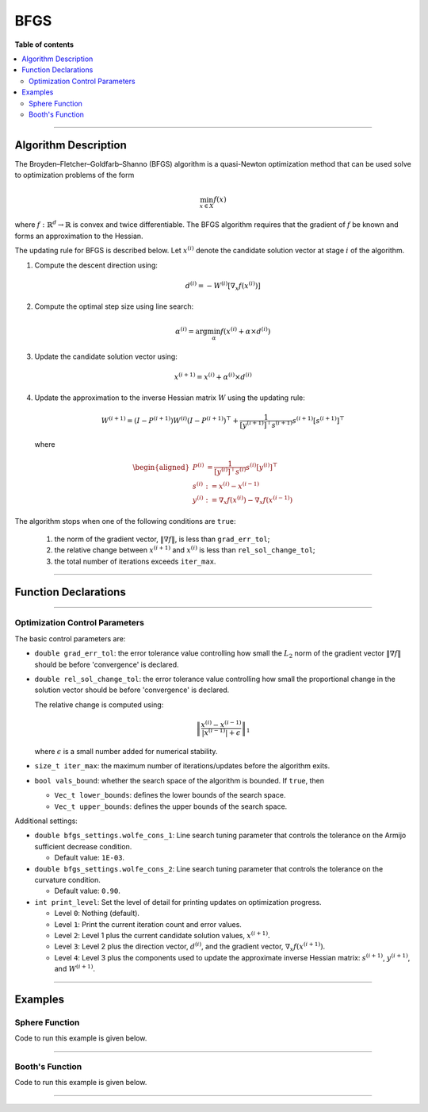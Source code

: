 .. Copyright (c) 2016-2022 Keith O'Hara

   Distributed under the terms of the Apache License, Version 2.0.

   The full license is in the file LICENSE, distributed with this software.

BFGS
====

**Table of contents**

.. contents:: :local:

----

Algorithm Description
---------------------

The Broyden–Fletcher–Goldfarb–Shanno (BFGS) algorithm is a quasi-Newton optimization method that can be used solve to optimization problems of the form

.. math::

    \min_{x \in X} f(x)

where :math:`f : \mathbb{R}^{d} \to \mathbb{R}` is convex and twice differentiable. The BFGS algorithm requires that the gradient of :math:`f` be known and forms an approximation to the Hessian. 

The updating rule for BFGS is described below. Let :math:`x^{(i)}` denote the candidate solution vector at stage :math:`i` of the algorithm.

1. Compute the descent direction using:

    .. math::

        d^{(i)} = - W^{(i)} [\nabla_x f(x^{(i)})]

2. Compute the optimal step size using line search:

    .. math::

        \alpha^{(i)} = \arg \min_{\alpha} f(x^{(i)} + \alpha \times d^{(i)})

3. Update the candidate solution vector using:

.. math::

    x^{(i+1)} = x^{(i)} + \alpha^{(i)} \times d^{(i)}

4. Update the approximation to the inverse Hessian matrix :math:`W` using the updating rule:

    .. math::

        W^{(i+1)} = \left( I - P^{(i+1)} \right) W^{(i)} \left( I - P^{(i+1)} \right)^\top + \frac{1}{[y^{(i+1)}]^\top s^{(i+1)}} s^{(i+1)} [s^{(i+1)}]^\top

  where

    .. math::

        \begin{aligned}
            P^{(i)} &= \frac{1}{[y^{(i)}]^\top s^{(i)}} s^{(i)} [y^{(i)}]^\top \\
            s^{(i)} &:= x^{(i)} - x^{(i-1)} \\
            y^{(i)} &:= \nabla_x f(x^{(i)}) - \nabla_x f(x^{(i-1)})
        \end{aligned}


The algorithm stops when one of the following conditions are ``true``:

  1. the norm of the gradient vector, :math:`\| \nabla f \|`, is less than ``grad_err_tol``;

  2. the relative change between :math:`x^{(i+1)}` and :math:`x^{(i)}` is less than ``rel_sol_change_tol``;

  3. the total number of iterations exceeds ``iter_max``.

----

Function Declarations
---------------------

.. _bfgs-func-ref1:
.. doxygenfunction:: bfgs(Vec_t&, std::function<doubleconst Vec_t &vals_inp, Vec_t *grad_out, void *opt_data>, void *)
   :project: optimlib

.. _bfgs-func-ref2:
.. doxygenfunction:: bfgs(Vec_t&, std::function<doubleconst Vec_t &vals_inp, Vec_t *grad_out, void *opt_data>, void *, algo_settings_t&)
   :project: optimlib

----

Optimization Control Parameters
~~~~~~~~~~~~~~~~~~~~~~~~~~~~~~~

The basic control parameters are:

- ``double grad_err_tol``: the error tolerance value controlling how small the :math:`L_2` norm of the gradient vector :math:`\| \nabla f \|` should be before 'convergence' is declared.

- ``double rel_sol_change_tol``: the error tolerance value controlling how small the proportional change in the solution vector should be before 'convergence' is declared.

  The relative change is computed using:

    .. math::

        \left\| \dfrac{x^{(i)} - x^{(i-1)}}{ |x^{(i-1)}| + \epsilon } \right\|_1

  where :math:`\epsilon` is a small number added for numerical stability.

- ``size_t iter_max``: the maximum number of iterations/updates before the algorithm exits.

- ``bool vals_bound``: whether the search space of the algorithm is bounded. If ``true``, then

  - ``Vec_t lower_bounds``: defines the lower bounds of the search space.

  - ``Vec_t upper_bounds``: defines the upper bounds of the search space.

Additional settings:

- ``double bfgs_settings.wolfe_cons_1``: Line search tuning parameter that controls the tolerance on the Armijo sufficient decrease condition.

  - Default value: ``1E-03``.

- ``double bfgs_settings.wolfe_cons_2``: Line search tuning parameter that controls the tolerance on the curvature condition.

  - Default value: ``0.90``.

- ``int print_level``: Set the level of detail for printing updates on optimization progress.

  - Level ``0``: Nothing (default).

  - Level ``1``: Print the current iteration count and error values.

  - Level ``2``: Level 1 plus the current candidate solution values, :math:`x^{(i+1)}`.

  - Level ``3``: Level 2 plus the direction vector, :math:`d^{(i)}`, and the gradient vector, :math:`\nabla_x f(x^{(i+1)})`.

  - Level ``4``: Level 3 plus the components used to update the approximate inverse Hessian matrix: :math:`s^{(i+1)}`, :math:`y^{(i+1)}`, and :math:`W^{(i+1)}`.

----

Examples
--------

Sphere Function
~~~~~~~~~~~~~~~

Code to run this example is given below.

.. toggle-header::
    :header: **Armadillo (Click to show/hide)**

    .. code:: cpp

        #define OPTIM_ENABLE_ARMA_WRAPPERS
        #include "optim.hpp"
        
        inline
        double 
        sphere_fn(const arma::vec& vals_inp, arma::vec* grad_out, void* opt_data)
        {
            double obj_val = arma::dot(vals_inp,vals_inp);
            
            if (grad_out) {
                *grad_out = 2.0*vals_inp;
            }
            
            return obj_val;
        }
        
        int main()
        {
            const int test_dim = 5;
        
            arma::vec x = arma::ones(test_dim,1); // initial values (1,1,...,1)
        
            bool success = optim::bfgs(x, sphere_fn, nullptr);
        
            if (success) {
                std::cout << "bfgs: sphere test completed successfully." << "\n";
            } else {
                std::cout << "bfgs: sphere test completed unsuccessfully." << "\n";
            }
        
            arma::cout << "bfgs: solution to sphere test:\n" << x << arma::endl;
        
            return 0;
        }

.. toggle-header::
    :header: **Eigen (Click to show/hide)**

    .. code:: cpp

        #define OPTIM_ENABLE_EIGEN_WRAPPERS
        #include "optim.hpp"
        
        inline
        double 
        sphere_fn(const Eigen::VectorXd& vals_inp, Eigen::VectorXd* grad_out, void* opt_data)
        {
            double obj_val = vals_inp.dot(vals_inp);
            
            if (grad_out) {
                *grad_out = 2.0*vals_inp;
            }
            
            return obj_val;
        }
        
        int main()
        {
            const int test_dim = 5;
        
            Eigen::VectorXd x = Eigen::VectorXd::Ones(test_dim); // initial values (1,1,...,1)
        
            bool success = optim::bfgs(x, sphere_fn, nullptr);
        
            if (success) {
                std::cout << "bfgs: sphere test completed successfully." << "\n";
            } else {
                std::cout << "bfgs: sphere test completed unsuccessfully." << "\n";
            }
        
            std::cout << "bfgs: solution to sphere test:\n" << x << std::endl;
        
            return 0;
        }

----

Booth's Function
~~~~~~~~~~~~~~~~

Code to run this example is given below.

.. toggle-header::
    :header: **Armadillo Code (Click to show/hide)**

    .. code:: cpp

        #define OPTIM_ENABLE_ARMA_WRAPPERS
        #include "optim.hpp"

        inline
        double 
        booth_fn(const arma::vec& vals_inp, arma::vec* grad_out, void* opt_data)
        {
            double x_1 = vals_inp(0);
            double x_2 = vals_inp(1);
        
            double obj_val = std::pow(x_1 + 2*x_2 - 7.0,2) + std::pow(2*x_1 + x_2 - 5.0,2);
            
            if (grad_out) {
                (*grad_out)(0) = 10*x_1 + 8*x_2   2*(- 7.0) + 4*(x_2 - 5.0);
                (*grad_out)(1) = 2*(x_1 + 2*x_2 - 7.0)*2 + 2*(2*x_1 + x_2 - 5.0);
            }
            
            return obj_val;
        }
        
        int main()
        {
            arma::vec x_2 = arma::zeros(2,1); // initial values (0,0)
        
            bool success_2 = optim::bfgs(x, booth_fn, nullptr);
        
            if (success_2) {
                std::cout << "bfgs: Booth test completed successfully." << "\n";
            } else {
                std::cout << "bfgs: Booth test completed unsuccessfully." << "\n";
            }
        
            arma::cout << "bfgs: solution to Booth test:\n" << x_2 << arma::endl;
        
            return 0;
        }

.. toggle-header::
    :header: **Eigen Code (Click to show/hide)**

    .. code:: cpp

        #define OPTIM_ENABLE_EIGEN_WRAPPERS
        #include "optim.hpp"

        inline
        double 
        booth_fn(const Eigen::VectorXd& vals_inp, Eigen::VectorXd* grad_out, void* opt_data)
        {
            double x_1 = vals_inp(0);
            double x_2 = vals_inp(1);
        
            double obj_val = std::pow(x_1 + 2*x_2 - 7.0,2) + std::pow(2*x_1 + x_2 - 5.0,2);
            
            if (grad_out) {
                (*grad_out)(0) = 2*(x_1 + 2*x_2 - 7.0) + 2*(2*x_1 + x_2 - 5.0)*2;
                (*grad_out)(1) = 2*(x_1 + 2*x_2 - 7.0)*2 + 2*(2*x_1 + x_2 - 5.0);
            }
            
            return obj_val;
        }
        
        int main()
        {
            Eigen::VectorXd x = Eigen::VectorXd::Zero(test_dim); // initial values (0,0)
        
            bool success_2 = optim::bfgs(x, booth_fn, nullptr);
        
            if (success_2) {
                std::cout << "bfgs: Booth test completed successfully." << "\n";
            } else {
                std::cout << "bfgs: Booth test completed unsuccessfully." << "\n";
            }
        
            std::cout << "bfgs: solution to Booth test:\n" << x_2 << std::endl;
        
            return 0;
        }

----
